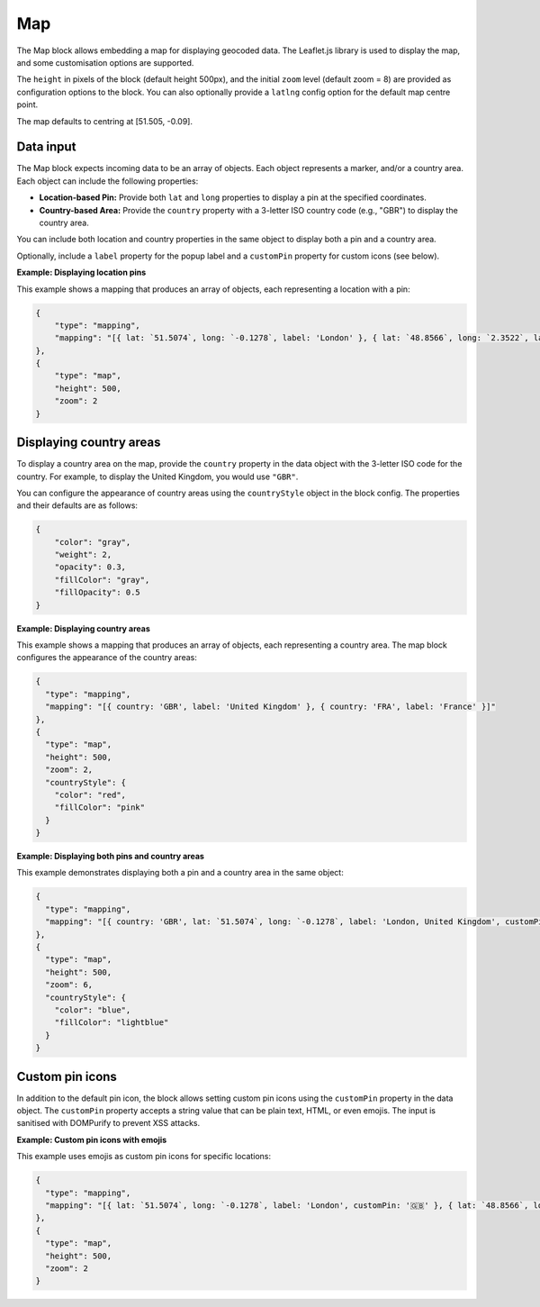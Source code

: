 Map
===

The Map block allows embedding a map for displaying geocoded data.
The Leaflet.js library is used to display the map, and some customisation options are supported.

The ``height`` in pixels of the block (default height 500px),
and the initial ``zoom`` level (default zoom = 8)
are provided as configuration options to the block. You can also optionally
provide a ``latlng`` config option for the default map centre point.

The map defaults to centring at [51.505, -0.09].

Data input
----------

The Map block expects incoming data to be an array of objects.
Each object represents a marker, and/or a country area. Each object can include the following properties:

- **Location-based Pin:** Provide both ``lat`` and ``long`` properties to display a pin at the specified coordinates.
- **Country-based Area:** Provide the ``country`` property with a 3-letter ISO country code (e.g., "GBR") to display the country area.

You can include both location and country properties in the same object to display both a pin and a country area.

Optionally, include a ``label`` property for the popup label and a ``customPin`` property for custom icons (see below).

**Example: Displaying location pins**

This example shows a mapping that produces an array of objects, each representing a location with a pin:

.. code-block:: json

    {
        "type": "mapping",
        "mapping": "[{ lat: `51.5074`, long: `-0.1278`, label: 'London' }, { lat: `48.8566`, long: `2.3522`, label: 'Paris' }]"
    },
    {
        "type": "map",
        "height": 500,
        "zoom": 2
    }

Displaying country areas
------------------------

To display a country area on the map, provide the ``country`` property in the data object 
with the 3-letter ISO code for the country. For example, to display the United Kingdom, you would use ``"GBR"``.

You can configure the appearance of country areas using the ``countryStyle`` object in the block config. 
The properties and their defaults are as follows:

.. code-block:: json

        {
            "color": "gray",
            "weight": 2,
            "opacity": 0.3,
            "fillColor": "gray",
            "fillOpacity": 0.5
        }

**Example: Displaying country areas**

This example shows a mapping that produces an array of objects, each representing a country area. The map block configures the appearance of the country areas:

.. code-block:: json

  {
    "type": "mapping",
    "mapping": "[{ country: 'GBR', label: 'United Kingdom' }, { country: 'FRA', label: 'France' }]"
  },
  {
    "type": "map",
    "height": 500,
    "zoom": 2,
    "countryStyle": {
      "color": "red",
      "fillColor": "pink"
    }
  }

**Example: Displaying both pins and country areas**

This example demonstrates displaying both a pin and a country area in the same object:

.. code-block:: json

  {
    "type": "mapping",
    "mapping": "[{ country: 'GBR', lat: `51.5074`, long: `-0.1278`, label: 'London, United Kingdom', customPin: '🇬🇧' }]"
  },
  {
    "type": "map",
    "height": 500,
    "zoom": 6,
    "countryStyle": {
      "color": "blue",
      "fillColor": "lightblue"
    }
  }

Custom pin icons
----------------

In addition to the default pin icon, the block allows setting custom pin 
icons using the ``customPin`` property in the data object. The ``customPin`` property 
accepts a string value that can be plain text, HTML, or even emojis.
The input is sanitised with DOMPurify to prevent XSS attacks.

**Example: Custom pin icons with emojis**

This example uses emojis as custom pin icons for specific locations:

.. code-block:: json

  {
    "type": "mapping",
    "mapping": "[{ lat: `51.5074`, long: `-0.1278`, label: 'London', customPin: '🇬🇧' }, { lat: `48.8566`, long: `2.3522`, label: 'Paris', customPin: '🇫🇷' }]"
  },
  {
    "type": "map",
    "height": 500,
    "zoom": 2
  }
